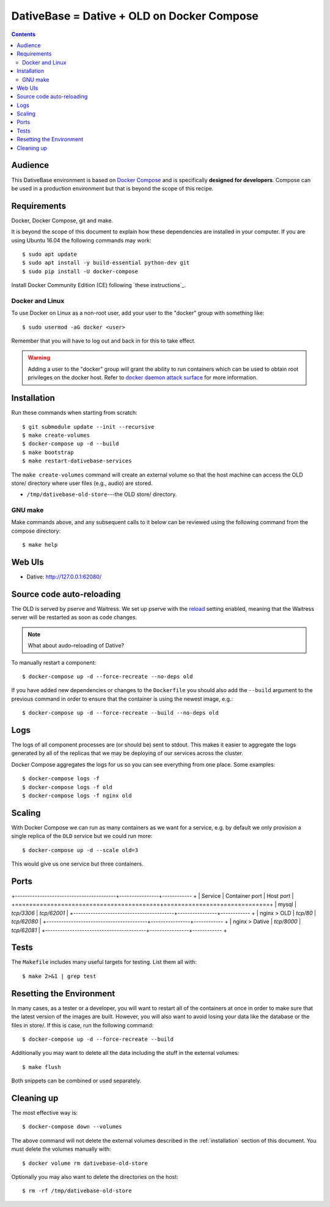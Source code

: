 ================================================================================
  DativeBase = Dative + OLD on Docker Compose
================================================================================

.. contents::


Audience
================================================================================

This DativeBase environment is based on `Docker Compose`_ and is specifically
**designed for developers**. Compose can be used in a production environment
but that is beyond the scope of this recipe.


Requirements
================================================================================

Docker, Docker Compose, git and make.

It is beyond the scope of this document to explain how these dependencies are
installed in your computer. If you are using Ubuntu 16.04 the following commands
may work::

    $ sudo apt update
    $ sudo apt install -y build-essential python-dev git
    $ sudo pip install -U docker-compose

Install Docker Community Edition (CE) following `these instructions`_.


Docker and Linux
--------------------------------------------------------------------------------

To use Docker on Linux as a non-root user, add your user to the "docker" group
with something like::

    $ sudo usermod -aG docker <user>

Remember that you will have to log out and back in for this to take effect.

.. warning:: Adding a user to the "docker" group will grant the ability to run
   containers which can be used to obtain root privileges on the docker host. 
   Refer to `docker daemon attack surface`_ for more information.


.. _installation:

Installation
================================================================================

Run these commands when starting from scratch::

    $ git submodule update --init --recursive
    $ make create-volumes
    $ docker-compose up -d --build
    $ make bootstrap
    $ make restart-dativebase-services

The ``make create-volumes`` command will create an external volume so that the
host machine can access the OLD store/ directory where user files (e.g., audio)
are stored.

- ``/tmp/dativebase-old-store``---the OLD store/ directory.


GNU make
--------------------------------------------------------------------------------

Make commands above, and any subsequent calls to it below can be reviewed using
the following command from the compose directory::

    $ make help


Web UIs
================================================================================

- Dative: http://127.0.0.1:62080/


Source code auto-reloading
================================================================================

The OLD is served by pserve and Waitress. We set up pserve with the `reload`_
setting enabled, meaning that the Waitress server will be restarted as soon as
code changes.

.. note:: What about audo-reloading of Dative?

To manually restart a component::

    $ docker-compose up -d --force-recreate --no-deps old

If you have added new dependencies or changes to the ``Dockerfile`` you should
also add the ``--build`` argument to the previous command in order to ensure
that the container is using the newest image, e.g.::

    $ docker-compose up -d --force-recreate --build --no-deps old


Logs
================================================================================

The logs of all component processes are (or should be) sent to stdout. This
makes it easier to aggregate the logs generated by all of the replicas that we
may be deploying of our services across the cluster.

Docker Compose aggregates the logs for us so you can see everything from one
place. Some examples::

    $ docker-compose logs -f
    $ docker-compose logs -f old
    $ docker-compose logs -f nginx old


Scaling
================================================================================

With Docker Compose we can run as many containers as we want for a service,
e.g. by default we only provision a single replica of the ``OLD`` service but
we could run more::

    $ docker-compose up -d --scale old=3

This would give us one service but three containers.


Ports
================================================================================

+-----------------------------------------+----------------+------------ +
| Service                                 | Container port | Host port   |
+=========================================+================+=============+
| mysql                                   | `tcp/3306`     | `tcp/62001` |
+-----------------------------------------+----------------+------------ +
| nginx > OLD                             | `tcp/80`       | `tcp/62080` |
+-----------------------------------------+----------------+------------ +
| nginx > Dative                          | `tcp/8000`     | `tcp/62081` |
+-----------------------------------------+----------------+------------ +


Tests
================================================================================

The ``Makefile`` includes many useful targets for testing. List them all with::

    $ make 2>&1 | grep test


Resetting the Environment
================================================================================

In many cases, as a tester or a developer, you will want to restart all of the
containers at once in order to make sure that the latest version of the images
are built. However, you will also want to avoid losing your data like the
database or the files in store/. If this is case, run the following command::

    $ docker-compose up -d --force-recreate --build

Additionally you may want to delete all the data including the stuff in the
external volumes::

    $ make flush

Both snippets can be combined or used separately.


Cleaning up
================================================================================

The most effective way is::

    $ docker-compose down --volumes

The above command will not delete the external volumes described in the
:ref:`installation` section of this document. You must delete the volumes
manually with::

    $ docker volume rm dativebase-old-store

Optionally you may also want to delete the directories on the host::

    $ rm -rf /tmp/dativebase-old-store


.. _`these insructions`: https://docs.docker.com/engine/installation/linux/docker-ce/ubuntu/
.. _`Docker Compose`: https://docs.docker.com/compose/reference/overview/
.. _`docker daemon attack surface`: https://docs.docker.com/engine/security/security/#docker-daemon-attack-surface
.. _`reload`: https://docs.pylonsproject.org/projects/pyramid/en/latest/pscripts/pserve.html#cmdoption-pserve-reload
